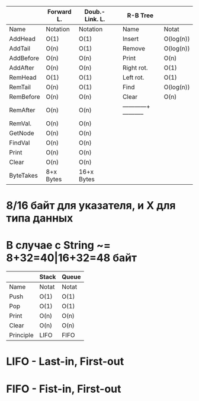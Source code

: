 |-----------+------------+----------------|      |------------+-----------|
|           | Forward L. | Doub.-Link. L. |	 | R-B Tree   |           |
|-----------+------------+----------------|	 |------------+-----------|
| Name      | Notation   | Notation       |	 | Name       | Notat     |
|-----------+------------+----------------|	 |------------+-----------|
| AddHead   | O(1)       | O(1)           |	 | Insert     | O(log(n)) |
| AddTail   | O(n)       | O(1)           |	 | Remove     | O(log(n)) |
| AddBefore | O(n)       | O(n)           |	 | Print      | O(n)      |
| AddAfter  | O(n)       | O(n)           |	 | Right rot. | O(1)      |
| RemHead   | O(1)       | O(1)           |	 | Left rot.  | O(1)      |
| RemTail   | O(n)       | O(1)           |	 | Find       | O(log(n)) |
| RemBefore | O(n)       | O(n)           |	 | Clear      | O(n)      |
| RemAfter  | O(n)       | O(n)           |	 |------------+-----------|
| RemVal.   | O(n)       | O(n)           |
| GetNode   | O(n)       | O(n)           |
| FindVal   | O(n)       | O(n)           |
| Print     | O(n)       | O(n)           |
| Clear     | O(n)       | O(n)           |
|-----------+------------+----------------|
| ByteTakes | 8+x Bytes  | 16+x Bytes     |
|-----------+------------+----------------|
* 8/16 байт для указателя, и X для типа данных
* В случае с String ~= 8+32=40|16+32=48 байт

|-----------+-------+-------|
|           | Stack | Queue |
|-----------+-------+-------|
| Name      | Notat | Notat |
|-----------+-------+-------|
| Push      | O(1)  | O(1)  |
| Pop       | O(1)  | O(1)  |
| Print     | O(n)  | O(n)  |
| Clear     | O(n)  | O(n)  |
|-----------+-------+-------|
| Principle | LIFO  | FIFO  |
|-----------+-------+-------|
* LIFO - Last-in, First-out
* FIFO - Fist-in, First-out 















